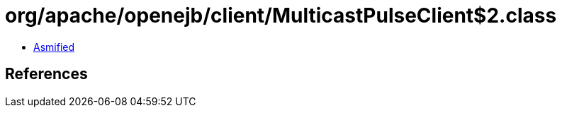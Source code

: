 = org/apache/openejb/client/MulticastPulseClient$2.class

 - link:MulticastPulseClient$2-asmified.java[Asmified]

== References

